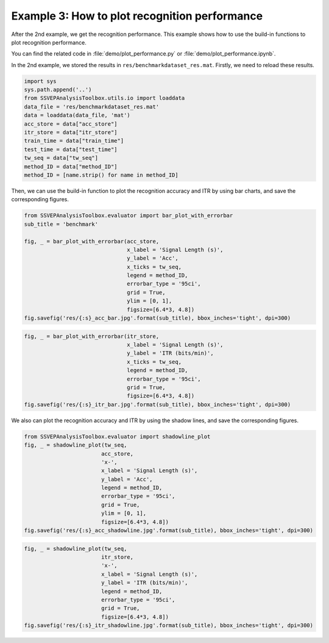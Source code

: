 .. role::  raw-html(raw)
    :format: html

Example 3: How to plot recognition performance
-----------------------------------------------------

After the 2nd example, we get the recognition performance. This example shows how to use the build-in functions to plot recognition performance.

You can find the related code in :file:`demo/plot_performance.py` or :file:`demo/plot_performance.ipynb`.

In the 2nd example, we stored the results in
``res/benchmarkdataset_res.mat``. Firstly, we need to reload these
results.

.. code:: ipython3

    import sys
    sys.path.append('..')
    from SSVEPAnalysisToolbox.utils.io import loaddata
    data_file = 'res/benchmarkdataset_res.mat'
    data = loaddata(data_file, 'mat')
    acc_store = data["acc_store"]
    itr_store = data["itr_store"]
    train_time = data["train_time"]
    test_time = data["test_time"]
    tw_seq = data["tw_seq"]
    method_ID = data["method_ID"]
    method_ID = [name.strip() for name in method_ID]

Then, we can use the build-in function to plot the recognition accuracy
and ITR by using bar charts, and save the corresponding figures.

.. code:: ipython3

    from SSVEPAnalysisToolbox.evaluator import bar_plot_with_errorbar
    sub_title = 'benchmark'
    
    fig, _ = bar_plot_with_errorbar(acc_store,
                                    x_label = 'Signal Length (s)',
                                    y_label = 'Acc',
                                    x_ticks = tw_seq,
                                    legend = method_ID,
                                    errorbar_type = '95ci',
                                    grid = True,
                                    ylim = [0, 1],
                                    figsize=[6.4*3, 4.8])
    fig.savefig('res/{:s}_acc_bar.jpg'.format(sub_title), bbox_inches='tight', dpi=300)



.. image:: ../../demo/res/benchmark_acc_bar.jpg


.. code:: ipython3

    fig, _ = bar_plot_with_errorbar(itr_store,
                                    x_label = 'Signal Length (s)',
                                    y_label = 'ITR (bits/min)',
                                    x_ticks = tw_seq,
                                    legend = method_ID,
                                    errorbar_type = '95ci',
                                    grid = True,
                                    figsize=[6.4*3, 4.8])
    fig.savefig('res/{:s}_itr_bar.jpg'.format(sub_title), bbox_inches='tight', dpi=300)



.. image:: ../../demo/res/benchmark_itr_bar.jpg


We also can plot the recognition accuracy and ITR by using the shadow
lines, and save the corresponding figures.

.. code:: ipython3

    from SSVEPAnalysisToolbox.evaluator import shadowline_plot
    fig, _ = shadowline_plot(tw_seq,
                            acc_store,
                            'x-',
                            x_label = 'Signal Length (s)',
                            y_label = 'Acc',
                            legend = method_ID,
                            errorbar_type = '95ci',
                            grid = True,
                            ylim = [0, 1],
                            figsize=[6.4*3, 4.8])
    fig.savefig('res/{:s}_acc_shadowline.jpg'.format(sub_title), bbox_inches='tight', dpi=300)



.. image:: ../../demo/res/benchmark_acc_shadowline.jpg


.. code:: ipython3

    fig, _ = shadowline_plot(tw_seq,
                            itr_store,
                            'x-',
                            x_label = 'Signal Length (s)',
                            y_label = 'ITR (bits/min)',
                            legend = method_ID,
                            errorbar_type = '95ci',
                            grid = True,
                            figsize=[6.4*3, 4.8])
    fig.savefig('res/{:s}_itr_shadowline.jpg'.format(sub_title), bbox_inches='tight', dpi=300)



.. image:: ../../demo/res/benchmark_itr_shadowline.jpg

